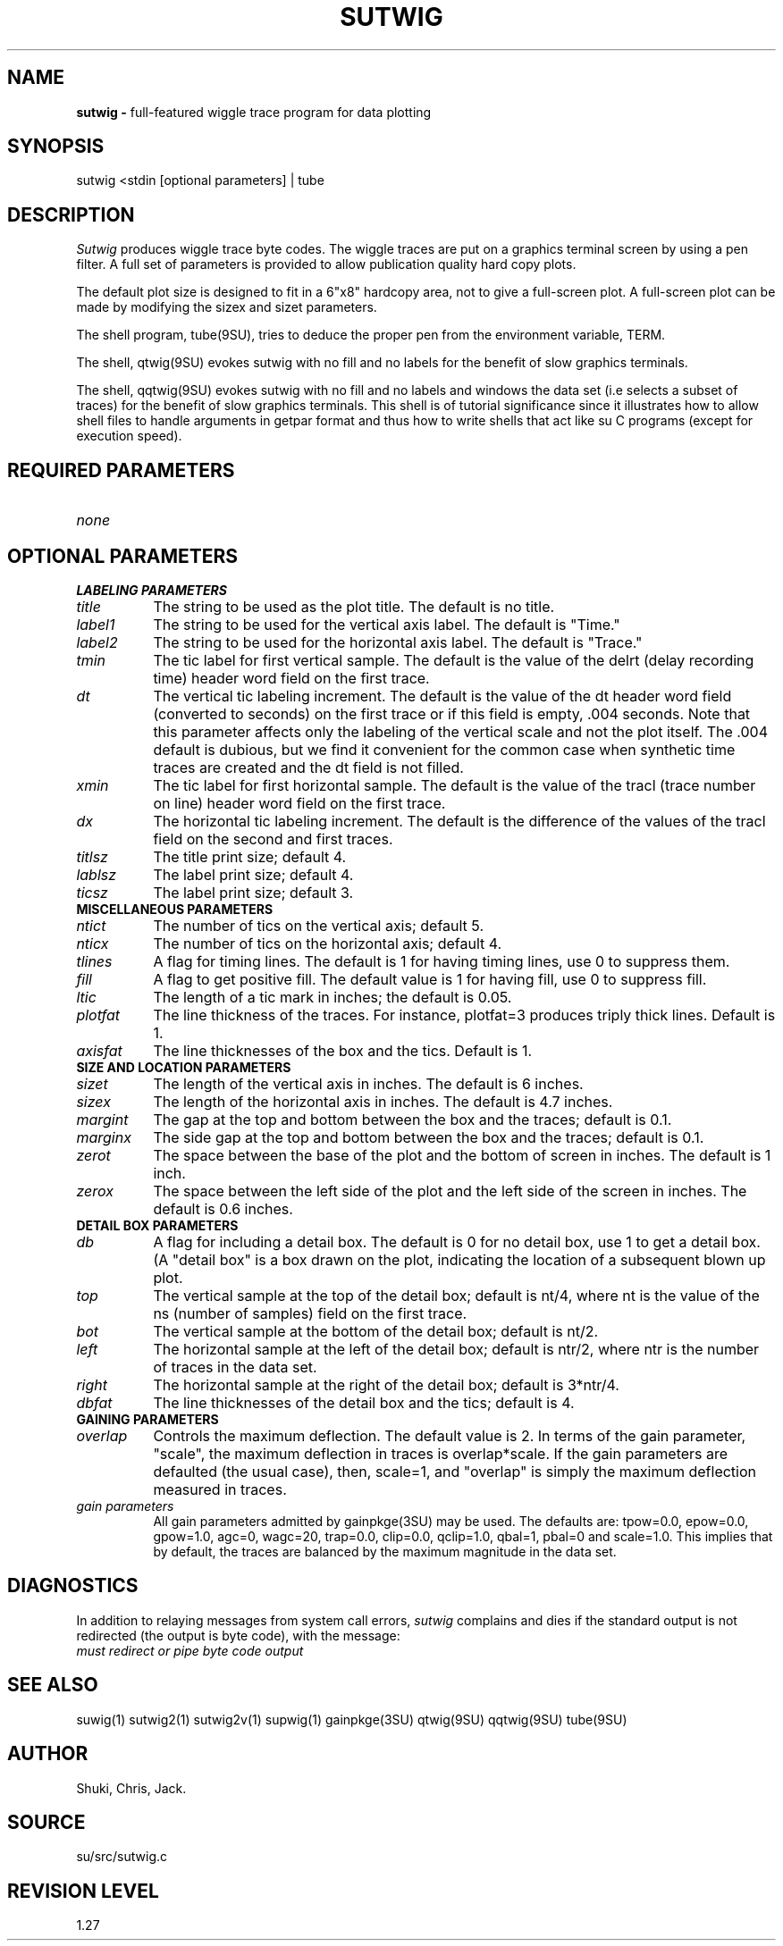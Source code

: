 .TH SUTWIG 1 SU
.SH NAME
.B sutwig \-
full-featured wiggle trace program for data plotting
.SH SYNOPSIS
.nf
sutwig <stdin [optional parameters] | tube
.SH DESCRIPTION
.I Sutwig
produces wiggle trace byte codes.  The wiggle traces are put
on a graphics terminal screen by using a pen filter.
A full set of parameters is provided to allow publication
quality hard copy plots.
.P
The default plot size is designed
to fit in a 6"x8" hardcopy area, not to give a full-screen
plot.  A full-screen plot can be made by modifying the sizex
and sizet parameters.
.P
The shell program, tube(9SU), tries to deduce the proper pen from the
environment variable, TERM.
.P
The shell,
qtwig(9SU) evokes sutwig with no fill and no labels for the benefit of
slow graphics terminals.
.P
The shell,
qqtwig(9SU) evokes sutwig with no fill and no labels and windows
the data set (i.e selects a subset of traces) for the benefit of
slow graphics terminals.  This shell is of tutorial significance since
it illustrates how to allow shell files to handle arguments in getpar
format and thus how to write shells that act like su C programs (except
for execution speed).
.SH REQUIRED PARAMETERS
.TP 8
.I none
.SH OPTIONAL PARAMETERS
.TP 8
.B "LABELING PARAMETERS"
.TP
.I title
The string to be used as the plot title.  The default is no title.
.TP
.I label1
The string to be used for the vertical axis label.  The default is "Time."
.TP
.I label2
The string to be used for the horizontal axis label.
The default is "Trace."
.TP
.I tmin
The tic label for first vertical sample.  The default is the value of the
delrt (delay recording time) header word field on the first trace.
.TP
.I dt
The vertical tic labeling increment.  The default is the value of the
dt header word field (converted to seconds) on the first trace or
if this field is empty, .004 seconds.  Note that this parameter
affects only the labeling of the vertical scale and not the plot
itself.  The .004 default is dubious, but we find it convenient
for the common case when synthetic time traces are created and
the dt field is not filled.
.TP
.I xmin
The tic label for first horizontal sample.  The default is the value of the
tracl (trace number on line) header word field on the first trace.
.TP
.I dx
The horizontal tic labeling increment.  The default is the
difference of the values of the tracl field on the second and first
traces.
.TP
.I titlsz
The title print size; default 4.
.TP
.I lablsz
The label print size; default 4.
.TP
.I ticsz
The label print size; default 3.
.TP
.B MISCELLANEOUS PARAMETERS
.TP
.I ntict
The number of tics on the vertical axis; default 5.
.TP
.I nticx
The number of tics on the horizontal axis; default 4.
.TP
.I tlines
A flag for timing lines.  The default is 1 for having
timing lines, use 0 to suppress them.
.TP
.I fill
A flag to get positive fill.  The default value is 1 for having fill,
use 0 to suppress fill.
.TP
.I ltic
The length of a tic mark in inches; the default is 0.05.
.TP
.I plotfat
The line thickness of the traces.  For instance, plotfat=3 produces triply
thick lines.  Default is 1.
.TP
.I axisfat
The line thicknesses of the box and the tics.  Default is 1.
.TP
.B SIZE AND LOCATION PARAMETERS
.TP
.I sizet
The length of the vertical axis in inches.  The default is 6 inches.
.TP
.I sizex
The length of the horizontal axis in inches.  The default is 4.7 inches.
.TP
.I margint
The gap at the top and bottom between the box and the traces;
default is 0.1.
.TP
.I marginx
The side gap at the top and bottom between the box and the traces;
default is 0.1.
.TP
.I zerot
The space between the base of the plot and the bottom of screen in
inches.  The default is 1 inch.
.TP
.I zerox
The space between the left side of the plot and the left side of the
screen in inches.  The default is 0.6 inches.
.TP
.B DETAIL BOX PARAMETERS
.TP
.I db
A flag for including a detail box.  The default is 0 for no
detail box, use 1 to get a detail box.  (A "detail box" is a box drawn
on the plot, indicating the location of a subsequent blown up plot.
.TP
.I top
The vertical sample at the top of the detail box; default is nt/4, where
nt is the value of the ns (number of samples) field on the first trace.
.TP
.I bot
The vertical sample at the bottom of the detail box; default is nt/2.
.TP
.I left
The horizontal sample at the left of the detail box; default is ntr/2, where
ntr is the number of traces in the data set.
.TP
.I right
The horizontal sample at the right of the detail box; default is 3*ntr/4.
.TP
.I dbfat
The line thicknesses of the detail box and the tics; default is 4.
.TP
.B GAINING PARAMETERS
.TP
.I overlap
Controls the maximum deflection.  The default value is 2.
In terms of the gain parameter, "scale", the
maximum deflection in traces is overlap*scale.
If the gain parameters are defaulted (the usual case), then, scale=1,
and "overlap" is simply the maximum deflection measured in traces.
.TP
.I "gain parameters"
All gain parameters admitted by gainpkge(3SU) may be used.  The defaults
are: tpow=0.0, epow=0.0, gpow=1.0, agc=0, wagc=20, trap=0.0, clip=0.0,
qclip=1.0, qbal=1, pbal=0 and scale=1.0.
This implies that by default, the traces are balanced by the maximum
magnitude in the data set.
.SH DIAGNOSTICS
In addition to relaying messages from system call errors,
.I sutwig
complains and dies if the standard output is not redirected
(the output is byte code), with the message:
.TP 8
.I "must redirect or pipe byte code output"
.SH SEE ALSO
suwig(1) sutwig2(1) sutwig2v(1) supwig(1) gainpkge(3SU)
qtwig(9SU) qqtwig(9SU) tube(9SU)
.SH AUTHOR
Shuki, Chris, Jack.
.SH SOURCE
su/src/sutwig.c
.SH REVISION LEVEL
1.27
